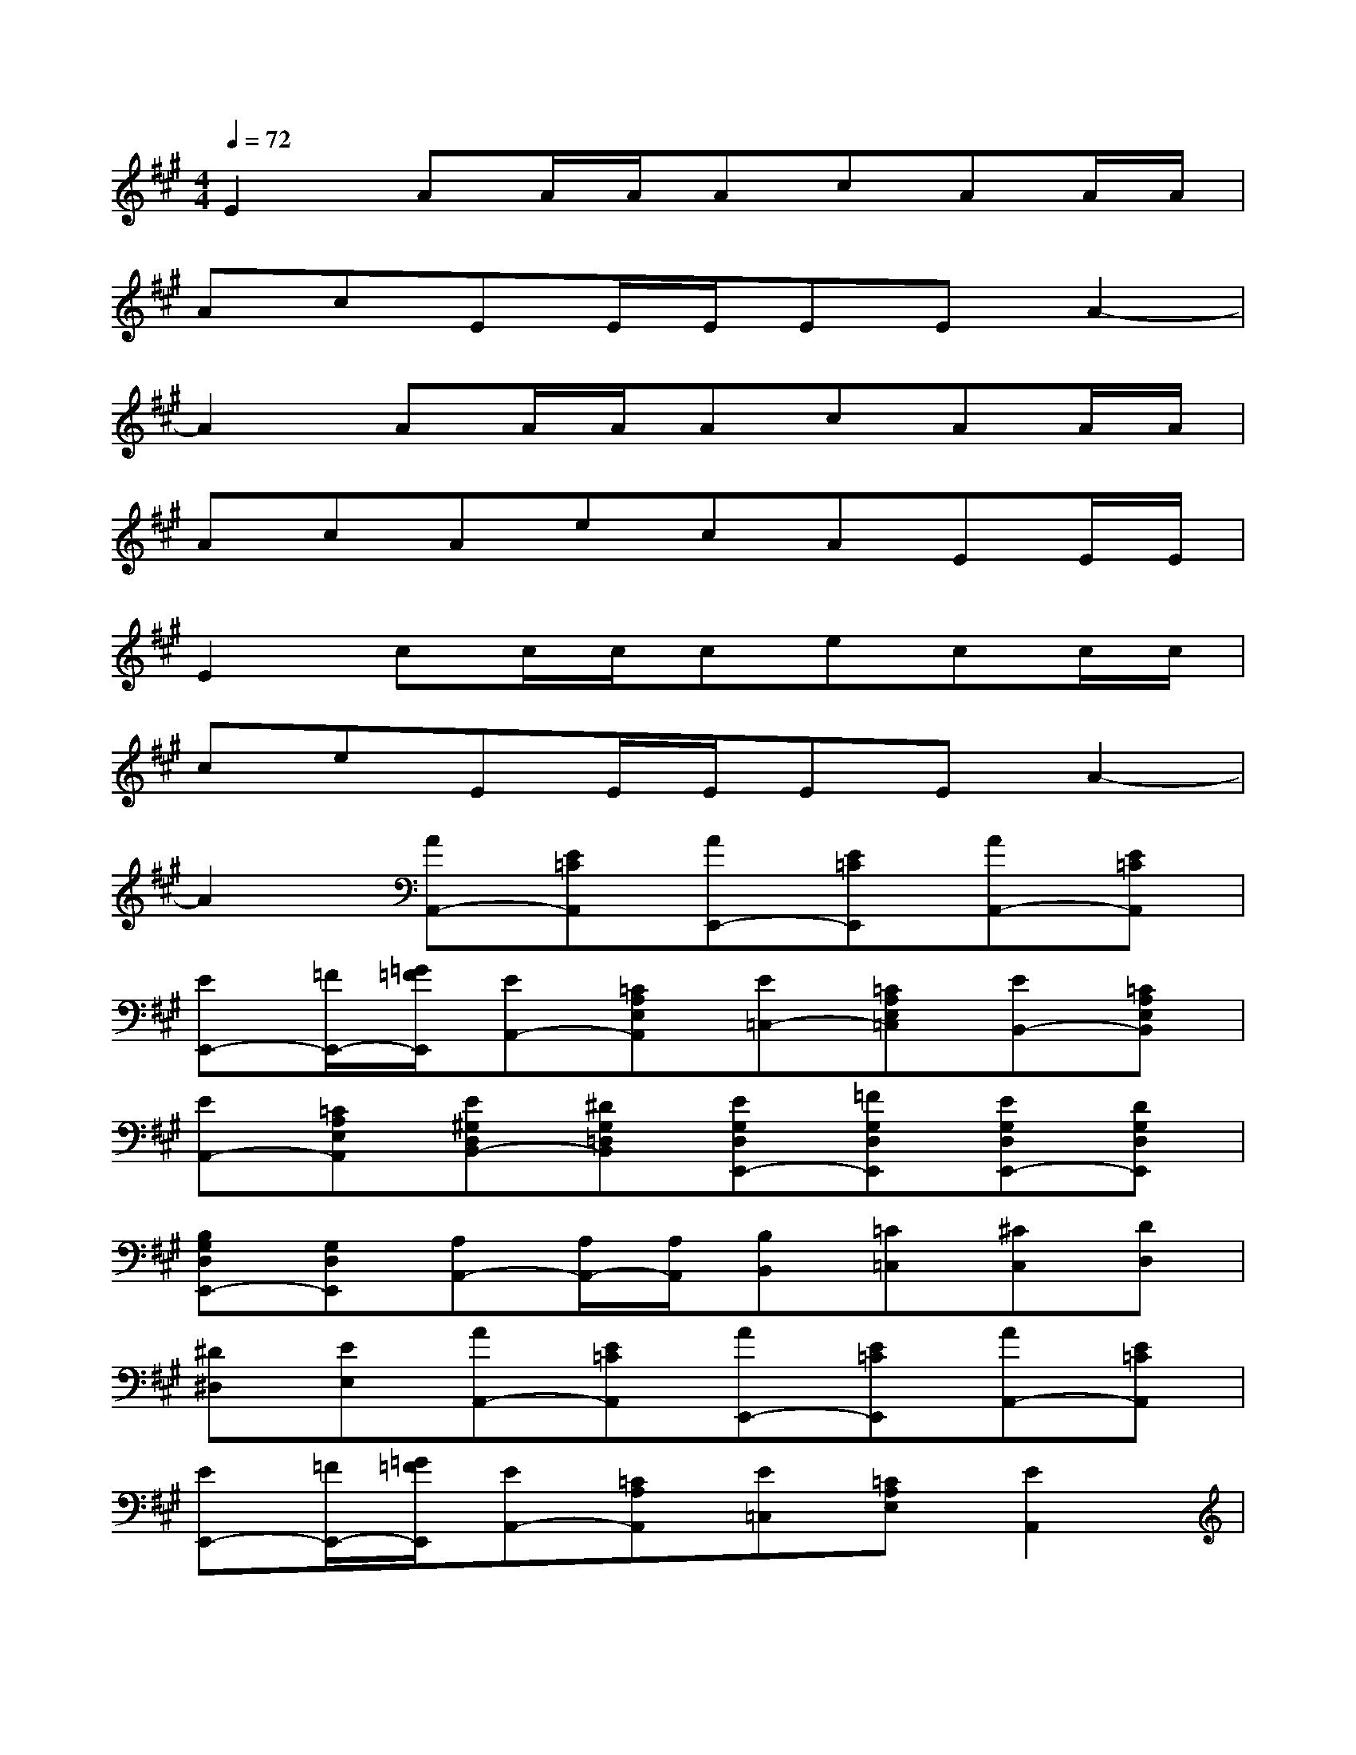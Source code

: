 X:1
T:
M:4/4
L:1/8
Q:1/4=72
K:A%3sharps
V:1
E2AA/2A/2AcAA/2A/2|
AcEE/2E/2EEA2-|
A2AA/2A/2AcAA/2A/2|
AcAecAEE/2E/2|
E2cc/2c/2cecc/2c/2|
ceEE/2E/2EEA2-|
A2[AA,,-][E=CA,,][AE,,-][E=CE,,][AA,,-][E=CA,,]|
[EE,,-][=F/2E,,/2-][=G/2=F/2E,,/2][EA,,-][=CA,E,A,,][E=C,-][=CA,E,=C,][EB,,-][=CA,E,B,,]|
[EA,,-][=CA,E,A,,][E^G,D,B,,-][^DG,=D,B,,][EG,D,E,,-][=FG,D,E,,][EG,D,E,,-][DG,D,E,,]|
[B,G,D,E,,-][G,D,E,,][A,A,,-][A,/2A,,/2-][A,/2A,,/2][B,B,,][=C=C,][^CC,][DD,]|
[^D^D,][EE,][AA,,-][E=CA,,][AE,,-][E=CE,,][AA,,-][E=CA,,]|
[EE,,-][=F/2E,,/2-][=G/2=F/2E,,/2][EA,,-][=CA,A,,][E=C,][=CA,E,][E2A,,2]|
[^f2B2-A2^D2][=gB-=G-E-][=g/2B/2-=G/2-E/2-][=g/2B/2-=G/2-E/2-][=g2B2=G2E2][fA-^D-B,-][f/2A/2-^D/2-B,/2-][f/2A/2-^D/2-B,/2-]|
[f2A2^D2B,2][e^G-E,-][e/2G/2-E,/2-][e/2G/2E,/2][eGG,][eGB,][eGE]E/2=F/2|
E/2=D/2=C/2B,/2[AA,,-][E=CA,,][AA,,-][E=CA,,][AE,,-][E=CE,,]|
[EE,,-][E/2E,,/2-][=F/2E/2E,,/2][EA,,-][=CA,E,A,,][E=C,-][=CA,E,=C,][EB,,-][=C/2B,,/2-][=C/2B,,/2]